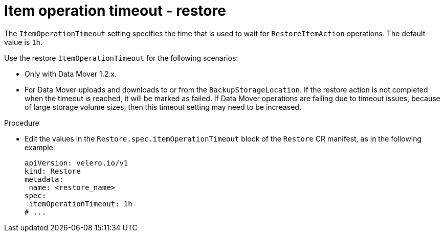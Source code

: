 // Module included in the following assemblies:
//
// * backup_and_restore/application_backup_and_restore/troubleshooting.adoc

:_mod-docs-content-type: PROCEDURE
[id="item-operation-timeout-restore_{context}"]
= Item operation timeout - restore

[role="_abstract"]
The `ItemOperationTimeout` setting specifies the time that is used to wait for `RestoreItemAction` operations. The default value is `1h`.

Use the restore `ItemOperationTimeout` for the following scenarios:

* Only with Data Mover 1.2.x.
* For Data Mover uploads and downloads to or from the `BackupStorageLocation`. If the restore action is not completed when the timeout is reached, it will be marked as failed. If Data Mover operations are failing due to timeout issues, because of large storage volume sizes, then this timeout setting may need to be increased.

.Procedure
* Edit the values in the `Restore.spec.itemOperationTimeout` block of the `Restore` CR manifest, as in the following example:
+
[source,yaml]
----
apiVersion: velero.io/v1
kind: Restore
metadata:
 name: <restore_name>
spec:
 itemOperationTimeout: 1h
# ...
----

